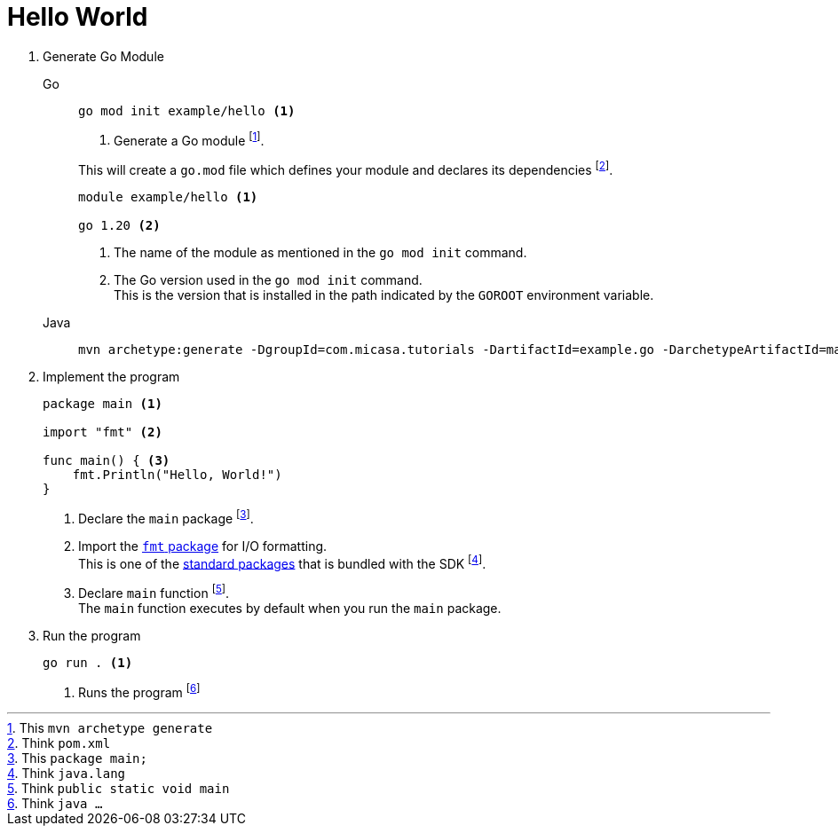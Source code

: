 = Hello World

1. Generate Go Module
+
[tabs]
======
Go::
+
====
[source, sh]
----
go mod init example/hello <1>
----
<1> Generate a Go module footnote:[This `mvn archetype generate`].

This will create a `go.mod` file which defines your module and declares its dependencies footnote:[Think `pom.xml`].

[source]
----
module example/hello <1>

go 1.20 <2>
----
<1> The name of the module as mentioned in the `go mod init` command.
<2> The Go version used in the `go mod init` command. +
This is the version that is installed in the path indicated by the `GOROOT` environment variable.
====

Java::
+
====
[source, sh]
----
mvn archetype:generate -DgroupId=com.micasa.tutorials -DartifactId=example.go -DarchetypeArtifactId=maven-archetype-quickstart -DinteractiveMode=false
----
====
======

2. Implement the program
+
====
[source]
----
package main <1>

import "fmt" <2>

func main() { <3>
    fmt.Println("Hello, World!")
}
----
<1> Declare the `main` package footnote:[This `package main;`].
<2> Import the https://pkg.go.dev/fmt[`fmt` package] for I/O formatting. +
This is one of the https://pkg.go.dev/std[standard packages] that is bundled with the SDK footnote:[Think `java.lang`].
<3> Declare `main` function footnote:[Think `public static void main`]. +
The `main` function executes by default when you run the `main` package.
====

3. Run the program
+
====
[source, sh]
----
go run . <1>
----
<1> Runs the program footnote:[Think `java ...`]
====
